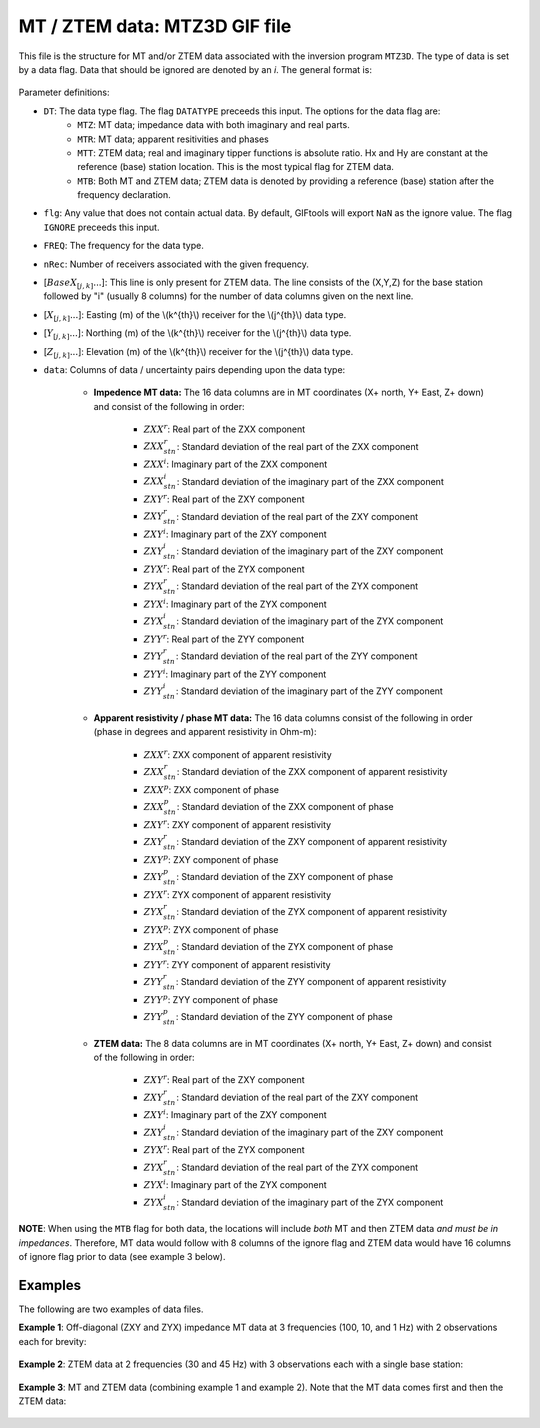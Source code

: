 .. _mtz3dfile:

MT / ZTEM data: MTZ3D GIF file
==============================

This file is the structure for MT and/or ZTEM data associated with the inversion program ``MTZ3D``. The type of data is set by a data flag. Data that should be ignored are denoted by an *i*. The general format is:


.. figure:: ../../images/mtz3dfile.png
    :align: center
    :width: 500


Parameter definitions:

- ``DT``: The data type flag. The flag ``DATATYPE`` preceeds this input. The options for the data flag are:
    - ``MTZ``: MT data; impedance data with both imaginary and real parts.
    - ``MTR``: MT data; apparent resitivities and phases
    - ``MTT``: ZTEM data; real and imaginary tipper functions is absolute ratio. Hx and Hy are constant at the reference (base) station location. This is the most typical flag for ZTEM data.
    - ``MTB``: Both MT and ZTEM data; ZTEM data is denoted by providing a reference (base) station after the frequency declaration.

- ``flg``: Any value that does not contain actual data. By default, GIFtools will export ``NaN`` as the ignore value. The flag ``IGNORE`` preceeds this input.

- ``FREQ``: The frequency for the data type.

- ``nRec``: Number of receivers associated with the given frequency.

- [:math:`BaseX_{[j,k]} ...`]: This line is only present for ZTEM data. The line consists of the (X,Y,Z) for the base station followed by "i" (usually 8 columns) for the number of data columns given on the next line.

- [:math:`X_{[j,k]} ...`]: Easting (m) of the \\(k^{th}\\) receiver for the \\(j^{th}\\) data type.

- [:math:`Y_{[j,k]} ...`]: Northing (m) of the \\(k^{th}\\) receiver for the \\(j^{th}\\) data type.

- [:math:`Z_{[j,k]} ...`]: Elevation (m) of the \\(k^{th}\\) receiver for the \\(j^{th}\\) data type.
  
- ``data``: Columns of data / uncertainty pairs depending upon the data type:

    - **Impedence MT data:** The 16 data columns are in MT coordinates (X+ north, Y+ East, Z+ down) and consist of the following in order:
  
        - :math:`ZXX^r`: Real part of the ZXX component
     
        - :math:`ZXX^r_{stn}`: Standard deviation of the real part of the ZXX component       
 
        - :math:`ZXX^i`: Imaginary part of the ZXX component
       
        - :math:`ZXX^i_{stn}`: Standard deviation of the imaginary part of the ZXX component       
 
        - :math:`ZXY^r`: Real part of the ZXY component
      
        - :math:`ZXY^r_{stn}`: Standard deviation of the real part of the ZXY component       
  
        - :math:`ZXY^i`: Imaginary part of the ZXY component
      
        - :math:`ZXY^i_{stn}`: Standard deviation of the imaginary part of the ZXY component  
 
        - :math:`ZYX^r`: Real part of the ZYX component
      
        - :math:`ZYX^r_{stn}`: Standard deviation of the real part of the ZYX component       
  
        - :math:`ZYX^i`: Imaginary part of the ZYX component
      
        - :math:`ZYX^i_{stn}`: Standard deviation of the imaginary part of the ZYX component  
 
        - :math:`ZYY^r`: Real part of the ZYY component
      
        - :math:`ZYY^r_{stn}`: Standard deviation of the real part of the ZYY component       
 
        - :math:`ZYY^i`: Imaginary part of the ZYY component
       
        - :math:`ZYY^i_{stn}`: Standard deviation of the imaginary part of the ZYY component

    - **Apparent resistivity / phase MT data:** The 16 data columns consist of the following in order (phase in degrees and apparent resistivity in Ohm-m):
  
        - :math:`ZXX^r`: ZXX component of apparent resistivity
     
        - :math:`ZXX^r_{stn}`: Standard deviation of the ZXX component of apparent resistivity

        - :math:`ZXX^p`: ZXX component of phase

        - :math:`ZXX^p_{stn}`: Standard deviation of the ZXX component of phase

        - :math:`ZXY^r`: ZXY component of apparent resistivity
     
        - :math:`ZXY^r_{stn}`: Standard deviation of the ZXY component of apparent resistivity

        - :math:`ZXY^p`: ZXY component of phase
     
        - :math:`ZXY^p_{stn}`: Standard deviation of the ZXY component of phase

        - :math:`ZYX^r`: ZYX component of apparent resistivity
     
        - :math:`ZYX^r_{stn}`: Standard deviation of the ZYX component of apparent resistivity   

        - :math:`ZYX^p`: ZYX component of phase
     
        - :math:`ZYX^p_{stn}`: Standard deviation of the ZYX component of phase

        - :math:`ZYY^r`: ZYY component of apparent resistivity
     
        - :math:`ZYY^r_{stn}`: Standard deviation of the ZYY component of apparent resistivity

        - :math:`ZYY^p`: ZYY component of phase
     
        - :math:`ZYY^p_{stn}`: Standard deviation of the ZYY component of phase


    - **ZTEM data:** The 8 data columns are in MT coordinates (X+ north, Y+ East, Z+ down) and consist of the following in order:
   
         - :math:`ZXY^r`: Real part of the ZXY component
     
         - :math:`ZXY^r_{stn}`: Standard deviation of the real part of the ZXY component       

         - :math:`ZXY^i`: Imaginary part of the ZXY component
     
         - :math:`ZXY^i_{stn}`: Standard deviation of the imaginary part of the ZXY component  
   
         - :math:`ZYX^r`: Real part of the ZYX component
     
         - :math:`ZYX^r_{stn}`: Standard deviation of the real part of the ZYX component       

         - :math:`ZYX^i`: Imaginary part of the ZYX component
     
         - :math:`ZYX^i_{stn}`: Standard deviation of the imaginary part of the ZYX component  
    

**NOTE**: When using the ``MTB`` flag for both data, the locations will include *both* MT and then ZTEM data *and must be in impedances*. Therefore, MT data would follow with 8 columns of the ignore flag and ZTEM data would have 16 columns of ignore flag prior to data (see example 3 below).


Examples
--------

The following are two examples of data files.

**Example 1**: Off-diagonal (ZXY and ZYX) impedance MT data at 3 frequencies (100, 10, and 1 Hz) with 2 observations each for brevity:

.. figure:: ../../images/mtz3dEx1.png
    :align: center
    :width: 400


**Example 2**: ZTEM data at 2 frequencies (30 and 45 Hz) with 3 observations each with a single base station:

.. figure:: ../../images/mtz3dEx2.png
    :align: center
    :width: 400


**Example 3**: MT and ZTEM data (combining example 1 and example 2). Note that the MT data comes first and then the ZTEM data:

.. figure:: ../../images/mtz3dEx3.png
    :align: center
    :width: 400

